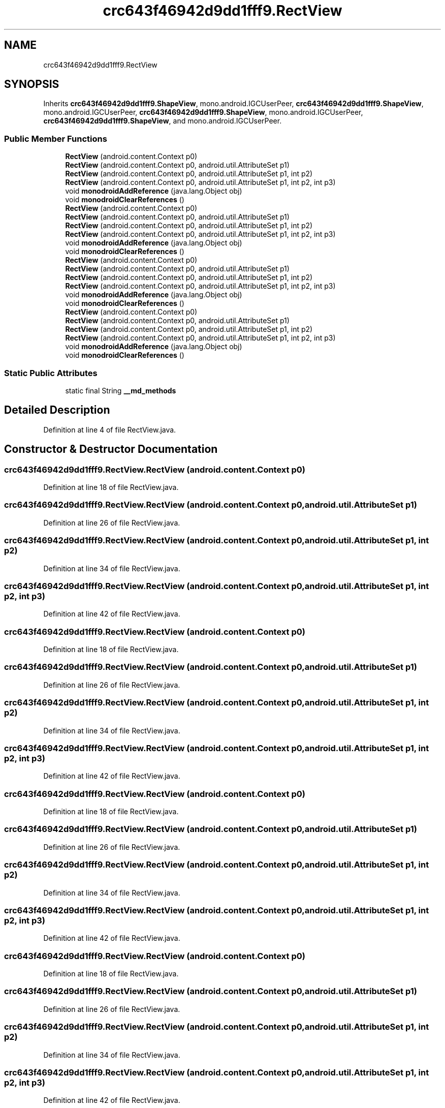 .TH "crc643f46942d9dd1fff9.RectView" 3 "Thu Apr 29 2021" "Version 1.0" "Green Quake" \" -*- nroff -*-
.ad l
.nh
.SH NAME
crc643f46942d9dd1fff9.RectView
.SH SYNOPSIS
.br
.PP
.PP
Inherits \fBcrc643f46942d9dd1fff9\&.ShapeView\fP, mono\&.android\&.IGCUserPeer, \fBcrc643f46942d9dd1fff9\&.ShapeView\fP, mono\&.android\&.IGCUserPeer, \fBcrc643f46942d9dd1fff9\&.ShapeView\fP, mono\&.android\&.IGCUserPeer, \fBcrc643f46942d9dd1fff9\&.ShapeView\fP, and mono\&.android\&.IGCUserPeer\&.
.SS "Public Member Functions"

.in +1c
.ti -1c
.RI "\fBRectView\fP (android\&.content\&.Context p0)"
.br
.ti -1c
.RI "\fBRectView\fP (android\&.content\&.Context p0, android\&.util\&.AttributeSet p1)"
.br
.ti -1c
.RI "\fBRectView\fP (android\&.content\&.Context p0, android\&.util\&.AttributeSet p1, int p2)"
.br
.ti -1c
.RI "\fBRectView\fP (android\&.content\&.Context p0, android\&.util\&.AttributeSet p1, int p2, int p3)"
.br
.ti -1c
.RI "void \fBmonodroidAddReference\fP (java\&.lang\&.Object obj)"
.br
.ti -1c
.RI "void \fBmonodroidClearReferences\fP ()"
.br
.ti -1c
.RI "\fBRectView\fP (android\&.content\&.Context p0)"
.br
.ti -1c
.RI "\fBRectView\fP (android\&.content\&.Context p0, android\&.util\&.AttributeSet p1)"
.br
.ti -1c
.RI "\fBRectView\fP (android\&.content\&.Context p0, android\&.util\&.AttributeSet p1, int p2)"
.br
.ti -1c
.RI "\fBRectView\fP (android\&.content\&.Context p0, android\&.util\&.AttributeSet p1, int p2, int p3)"
.br
.ti -1c
.RI "void \fBmonodroidAddReference\fP (java\&.lang\&.Object obj)"
.br
.ti -1c
.RI "void \fBmonodroidClearReferences\fP ()"
.br
.ti -1c
.RI "\fBRectView\fP (android\&.content\&.Context p0)"
.br
.ti -1c
.RI "\fBRectView\fP (android\&.content\&.Context p0, android\&.util\&.AttributeSet p1)"
.br
.ti -1c
.RI "\fBRectView\fP (android\&.content\&.Context p0, android\&.util\&.AttributeSet p1, int p2)"
.br
.ti -1c
.RI "\fBRectView\fP (android\&.content\&.Context p0, android\&.util\&.AttributeSet p1, int p2, int p3)"
.br
.ti -1c
.RI "void \fBmonodroidAddReference\fP (java\&.lang\&.Object obj)"
.br
.ti -1c
.RI "void \fBmonodroidClearReferences\fP ()"
.br
.ti -1c
.RI "\fBRectView\fP (android\&.content\&.Context p0)"
.br
.ti -1c
.RI "\fBRectView\fP (android\&.content\&.Context p0, android\&.util\&.AttributeSet p1)"
.br
.ti -1c
.RI "\fBRectView\fP (android\&.content\&.Context p0, android\&.util\&.AttributeSet p1, int p2)"
.br
.ti -1c
.RI "\fBRectView\fP (android\&.content\&.Context p0, android\&.util\&.AttributeSet p1, int p2, int p3)"
.br
.ti -1c
.RI "void \fBmonodroidAddReference\fP (java\&.lang\&.Object obj)"
.br
.ti -1c
.RI "void \fBmonodroidClearReferences\fP ()"
.br
.in -1c
.SS "Static Public Attributes"

.in +1c
.ti -1c
.RI "static final String \fB__md_methods\fP"
.br
.in -1c
.SH "Detailed Description"
.PP 
Definition at line 4 of file RectView\&.java\&.
.SH "Constructor & Destructor Documentation"
.PP 
.SS "crc643f46942d9dd1fff9\&.RectView\&.RectView (android\&.content\&.Context p0)"

.PP
Definition at line 18 of file RectView\&.java\&.
.SS "crc643f46942d9dd1fff9\&.RectView\&.RectView (android\&.content\&.Context p0, android\&.util\&.AttributeSet p1)"

.PP
Definition at line 26 of file RectView\&.java\&.
.SS "crc643f46942d9dd1fff9\&.RectView\&.RectView (android\&.content\&.Context p0, android\&.util\&.AttributeSet p1, int p2)"

.PP
Definition at line 34 of file RectView\&.java\&.
.SS "crc643f46942d9dd1fff9\&.RectView\&.RectView (android\&.content\&.Context p0, android\&.util\&.AttributeSet p1, int p2, int p3)"

.PP
Definition at line 42 of file RectView\&.java\&.
.SS "crc643f46942d9dd1fff9\&.RectView\&.RectView (android\&.content\&.Context p0)"

.PP
Definition at line 18 of file RectView\&.java\&.
.SS "crc643f46942d9dd1fff9\&.RectView\&.RectView (android\&.content\&.Context p0, android\&.util\&.AttributeSet p1)"

.PP
Definition at line 26 of file RectView\&.java\&.
.SS "crc643f46942d9dd1fff9\&.RectView\&.RectView (android\&.content\&.Context p0, android\&.util\&.AttributeSet p1, int p2)"

.PP
Definition at line 34 of file RectView\&.java\&.
.SS "crc643f46942d9dd1fff9\&.RectView\&.RectView (android\&.content\&.Context p0, android\&.util\&.AttributeSet p1, int p2, int p3)"

.PP
Definition at line 42 of file RectView\&.java\&.
.SS "crc643f46942d9dd1fff9\&.RectView\&.RectView (android\&.content\&.Context p0)"

.PP
Definition at line 18 of file RectView\&.java\&.
.SS "crc643f46942d9dd1fff9\&.RectView\&.RectView (android\&.content\&.Context p0, android\&.util\&.AttributeSet p1)"

.PP
Definition at line 26 of file RectView\&.java\&.
.SS "crc643f46942d9dd1fff9\&.RectView\&.RectView (android\&.content\&.Context p0, android\&.util\&.AttributeSet p1, int p2)"

.PP
Definition at line 34 of file RectView\&.java\&.
.SS "crc643f46942d9dd1fff9\&.RectView\&.RectView (android\&.content\&.Context p0, android\&.util\&.AttributeSet p1, int p2, int p3)"

.PP
Definition at line 42 of file RectView\&.java\&.
.SS "crc643f46942d9dd1fff9\&.RectView\&.RectView (android\&.content\&.Context p0)"

.PP
Definition at line 18 of file RectView\&.java\&.
.SS "crc643f46942d9dd1fff9\&.RectView\&.RectView (android\&.content\&.Context p0, android\&.util\&.AttributeSet p1)"

.PP
Definition at line 26 of file RectView\&.java\&.
.SS "crc643f46942d9dd1fff9\&.RectView\&.RectView (android\&.content\&.Context p0, android\&.util\&.AttributeSet p1, int p2)"

.PP
Definition at line 34 of file RectView\&.java\&.
.SS "crc643f46942d9dd1fff9\&.RectView\&.RectView (android\&.content\&.Context p0, android\&.util\&.AttributeSet p1, int p2, int p3)"

.PP
Definition at line 42 of file RectView\&.java\&.
.SH "Member Function Documentation"
.PP 
.SS "void crc643f46942d9dd1fff9\&.RectView\&.monodroidAddReference (java\&.lang\&.Object obj)"

.PP
Reimplemented from \fBcrc643f46942d9dd1fff9\&.ShapeView\fP\&.
.PP
Definition at line 50 of file RectView\&.java\&.
.SS "void crc643f46942d9dd1fff9\&.RectView\&.monodroidAddReference (java\&.lang\&.Object obj)"

.PP
Reimplemented from \fBcrc643f46942d9dd1fff9\&.ShapeView\fP\&.
.PP
Definition at line 50 of file RectView\&.java\&.
.SS "void crc643f46942d9dd1fff9\&.RectView\&.monodroidAddReference (java\&.lang\&.Object obj)"

.PP
Reimplemented from \fBcrc643f46942d9dd1fff9\&.ShapeView\fP\&.
.PP
Definition at line 50 of file RectView\&.java\&.
.SS "void crc643f46942d9dd1fff9\&.RectView\&.monodroidAddReference (java\&.lang\&.Object obj)"

.PP
Reimplemented from \fBcrc643f46942d9dd1fff9\&.ShapeView\fP\&.
.PP
Definition at line 50 of file RectView\&.java\&.
.SS "void crc643f46942d9dd1fff9\&.RectView\&.monodroidClearReferences ()"

.PP
Reimplemented from \fBcrc643f46942d9dd1fff9\&.ShapeView\fP\&.
.PP
Definition at line 57 of file RectView\&.java\&.
.SS "void crc643f46942d9dd1fff9\&.RectView\&.monodroidClearReferences ()"

.PP
Reimplemented from \fBcrc643f46942d9dd1fff9\&.ShapeView\fP\&.
.PP
Definition at line 57 of file RectView\&.java\&.
.SS "void crc643f46942d9dd1fff9\&.RectView\&.monodroidClearReferences ()"

.PP
Reimplemented from \fBcrc643f46942d9dd1fff9\&.ShapeView\fP\&.
.PP
Definition at line 57 of file RectView\&.java\&.
.SS "void crc643f46942d9dd1fff9\&.RectView\&.monodroidClearReferences ()"

.PP
Reimplemented from \fBcrc643f46942d9dd1fff9\&.ShapeView\fP\&.
.PP
Definition at line 57 of file RectView\&.java\&.
.SH "Member Data Documentation"
.PP 
.SS "static final String crc643f46942d9dd1fff9\&.RectView\&.__md_methods\fC [static]\fP"
@hide 
.PP
Definition at line 10 of file RectView\&.java\&.

.SH "Author"
.PP 
Generated automatically by Doxygen for Green Quake from the source code\&.
